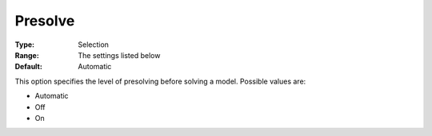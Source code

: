 .. _COPT_Presolve_-_Presolve:


Presolve
========



:Type:	Selection	
:Range:	The settings listed below	
:Default:	Automatic	



This option specifies the level of presolving before solving a model. Possible values are:



*	Automatic
*	Off
*	On



